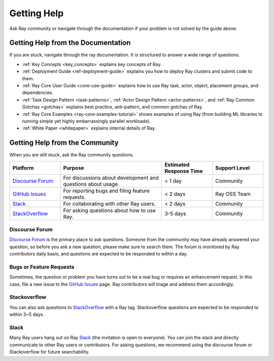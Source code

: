 .. _ray-troubleshoot-getting-help:

Getting Help
============

Ask Ray community or navigate through the documentation if your problem is not solved by the guide above.

Getting Help from the Documentation
-----------------------------------
If you are stuck, navigate through the ray documentation. It is structured to answer a wide range of questions.

- :ref:`Key Concepts <key_concepts>` explains key concepts of Ray.
- :ref:`Deployment Guide <ref-deployment-guide>` explains you how to deploy Ray clusters and submit code to them.
- :ref:`Ray Core User Guide <core-use-guide>` explains how to use Ray task, actor, object, placement groups, and dependencies.
- :ref:`Task Design Pattern <task-patterns>`, :ref:`Actor Design Pattern <actor-patterns>`, and :ref:`Ray Common Gotchas <gotchas>` explains best practice, anti-pattern, and common gotchas of Ray.
- :ref:`Ray Core Examples <ray-core-examples-tutorial>` shows examples of using Ray (from building ML libraries to running simple yet highly embarrassingly parallel workloads).
- :ref:`White Paper <whitepaper>` explains internal details of Ray.

Getting Help from the Community
-------------------------------
When you are still stuck, ask the Ray community questions.

.. _`Discourse Forum`: https://discuss.ray.io/
.. _`GitHub Issues`: https://github.com/ray-project/ray/issues
.. _`StackOverflow`: https://stackoverflow.com/questions/tagged/ray
.. _`Slack`: https://forms.gle/9TSdDYUgxYs8SA9e8

.. list-table::
   :widths: 25 50 25 25
   :header-rows: 1

   * - Platform
     - Purpose
     - Estimated Response Time
     - Support Level
   * - `Discourse Forum`_
     - For discussions about development and questions about usage.
     - < 1 day
     - Community
   * - `GitHub Issues`_
     - For reporting bugs and filing feature requests.
     - < 2 days
     - Ray OSS Team
   * - `Slack`_
     - For collaborating with other Ray users.
     - < 2 days
     - Community
   * - `StackOverflow`_
     - For asking questions about how to use Ray.
     - 3-5 days
     - Community

Discourse Forum
~~~~~~~~~~~~~~~
`Discourse Forum`_ is the primary place to ask questions. 
Someone from the community may have already answered your question, so before you ask a new question, please make sure to search them.
The forum is monitored by Ray contributors daily basis, and questions are expected to be responded to within a day.

Bugs or Feature Requests
~~~~~~~~~~~~~~~~~~~~~~~~
Sometimes, the question or problem you have turns out to be a real bug or requires an enhancement request. In this case,
file a new issue to the `GitHub Issues`_ page. Ray contributors will triage and
address them accordingly.

Stackoverflow
~~~~~~~~~~~~~
You can also ask questions to `StackOverflow`_ with a Ray tag. Stackoverflow questions are expected to be responded to within 3~5 days.

Slack
~~~~~
Many Ray users hang out on Ray `Slack`_ (the invitation is open to everyone). You can join the slack and directly communicate to other Ray users or contributors.
For asking questions, we recommend using the discourse forum or Stackoverflow for future searchability.